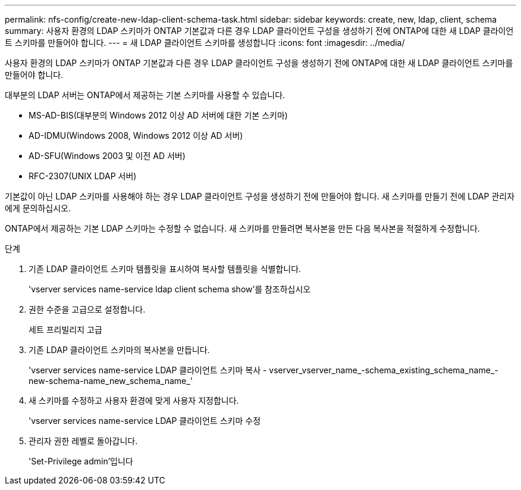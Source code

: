 ---
permalink: nfs-config/create-new-ldap-client-schema-task.html 
sidebar: sidebar 
keywords: create, new, ldap, client, schema 
summary: 사용자 환경의 LDAP 스키마가 ONTAP 기본값과 다른 경우 LDAP 클라이언트 구성을 생성하기 전에 ONTAP에 대한 새 LDAP 클라이언트 스키마를 만들어야 합니다. 
---
= 새 LDAP 클라이언트 스키마를 생성합니다
:icons: font
:imagesdir: ../media/


[role="lead"]
사용자 환경의 LDAP 스키마가 ONTAP 기본값과 다른 경우 LDAP 클라이언트 구성을 생성하기 전에 ONTAP에 대한 새 LDAP 클라이언트 스키마를 만들어야 합니다.

대부분의 LDAP 서버는 ONTAP에서 제공하는 기본 스키마를 사용할 수 있습니다.

* MS-AD-BIS(대부분의 Windows 2012 이상 AD 서버에 대한 기본 스키마)
* AD-IDMU(Windows 2008, Windows 2012 이상 AD 서버)
* AD-SFU(Windows 2003 및 이전 AD 서버)
* RFC-2307(UNIX LDAP 서버)


기본값이 아닌 LDAP 스키마를 사용해야 하는 경우 LDAP 클라이언트 구성을 생성하기 전에 만들어야 합니다. 새 스키마를 만들기 전에 LDAP 관리자에게 문의하십시오.

ONTAP에서 제공하는 기본 LDAP 스키마는 수정할 수 없습니다. 새 스키마를 만들려면 복사본을 만든 다음 복사본을 적절하게 수정합니다.

.단계
. 기존 LDAP 클라이언트 스키마 템플릿을 표시하여 복사할 템플릿을 식별합니다.
+
'vserver services name-service ldap client schema show'를 참조하십시오

. 권한 수준을 고급으로 설정합니다.
+
세트 프리빌리지 고급

. 기존 LDAP 클라이언트 스키마의 복사본을 만듭니다.
+
'vserver services name-service LDAP 클라이언트 스키마 복사 - vserver_vserver_name_-schema_existing_schema_name_-new-schema-name_new_schema_name_'

. 새 스키마를 수정하고 사용자 환경에 맞게 사용자 지정합니다.
+
'vserver services name-service LDAP 클라이언트 스키마 수정

. 관리자 권한 레벨로 돌아갑니다.
+
'Set-Privilege admin'입니다


